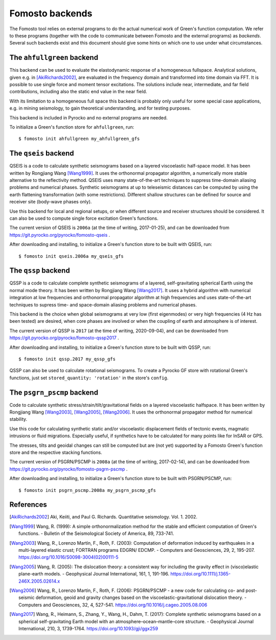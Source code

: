 Fomosto backends
================

The Fomosto tool relies on external programs to do the actual numerical work of
Green's function computation. We refer to these programs (together with the
code to communicate between Fomosto and the external programs) as *backends*.
Several such backends exist and this document should give some
hints on which one to use under what circumstances.

.. highlight:: console

The ``ahfullgreen`` backend
---------------------------

This backend can be used to evaluate the elastodynamic response of a
homogeneous fullspace. Analytical solutions, given e.g. in [AkiRichards2002]_,
are evaluated in the frequency domain and transformed into time domain via FFT.
It is possible to use single force and moment tensor excitations. The solutions
include near, intermediate, and far field contributions, including also the
static end value in the near field.

With its limitation to a homogeneous full space this backend is probably only
useful for some special case applications, e.g. in mining seismology, to gain
theoretical understanding, and for testing purposes.

This backend is included in Pyrocko and no external programs are needed.

To initialize a Green's function store for ``ahfullgreen``, run::

    $ fomosto init ahfullgreen my_ahfullgreen_gfs

The ``qseis`` backend
---------------------

QSEIS is a code to calculate synthetic seismograms based on a layered
viscoelastic half-space model. It has been written by Rongjiang Wang
[Wang1999]_. It uses the orthonormal propagator algorithm, a numerically more
stable alternative to the reflectivity method. QSEIS uses many state-of-the-art
techniques to suppress time-domain aliasing problems and numerical phases.
Synthetic seismograms at up to teleseismic distances can be computed by using
the earth flattening transformation (with some restrictions). Different shallow
structures can be defined for source and receiver site (body-wave phases only).

Use this backend for local and regional setups, or when different source and
receiver structures should be considered. It can also be used to compute single
force excitation Green's functions.

The current version of QSEIS is ``2006a`` (at the time of writing, 2017-01-25),
and can be downloaded from https://git.pyrocko.org/pyrocko/fomosto-qseis .

After downloading and installing, to initialize a Green's function store
to be built with QSEIS, run::

    $ fomosto init qseis.2006a my_qseis_gfs

The ``qssp`` backend
--------------------

QSSP is a code to calculate complete synthetic seismograms of a layered,
self-gravitating spherical Earth using the normal mode theory. It has been
written by Rongjiang Wang [Wang2017]_. It uses a hybrid algorithm with
numerical integration at low frequencies and orthonormal propagator algorithm
at high frequencies and uses state-of-the-art techniques to supress time- and
space-domain aliasing problems and numerical phases.

This backend is the choice when global seismograms at very low (first
eigenmodes) or very high frequencies (4 Hz has been tested) are desired, when
core phases are involved or when the coupling of earth and atmosphere is of
interest.

The current version of QSSP is ``2017`` (at the time of writing, 2020-09-04),
and can be downloaded from https://git.pyrocko.org/pyrocko/fomosto-qssp2017 .

After downloading and installing, to initialize a Green's function store
to be built with QSSP, run::

    $ fomosto init qssp.2017 my_qssp_gfs

QSSP can also be used to calculate rotational seismograms.  To create a Pyrocko
GF store with rotational Green's functions, just set ``stored_quantity:
'rotation'`` in the store's ``config``.

The ``psgrn_pscmp`` backend
---------------------------

Code to calculate synthetic stress/strain/tilt/gravitational fields on a
layered viscoelastic halfspace. It has been written by Rongjiang Wang
[Wang2003]_, [Wang2005]_, [Wang2006]_. It uses the orthonormal propagator
method for numerical stability.

Use this code for calculating synthetic static and/or viscoelastic displacement
fields of tectonic events, magmatic intrusions or fluid migrations. Especially
useful, if synthetics have to be calculated for many points like for InSAR or
GPS.

The stresses, tilts and geoidal changes can still be computed but are (not yet)
supported by a Fomosto Green's function store and the respective stacking
functions.

The current version of PSGRN/PSCMP is ``2008a`` (at the time of writing,
2017-02-14), and can be downloaded from
https://git.pyrocko.org/pyrocko/fomosto-psgrn-pscmp .

After downloading and installing, to initialize a Green's function store to be
built with PSGRN/PSCMP, run::

    $ fomosto init psgrn_pscmp.2008a my_psgrn_pscmp_gfs

References
----------

.. [AkiRichards2002] Aki, Keiiti, and Paul G. Richards. Quantitative
    seismology. Vol. 1. 2002.

.. [Wang1999] Wang, R. (1999): A simple orthonormalization method for the stable and efficient computation of Green's functions. - Bulletin of the Seismological Society of America, 89, 733-741.

.. [Wang2003] Wang, R., Lorenzo Martín, F., Roth, F. (2003): Computation of deformation induced by earthquakes in a multi-layered elastic crust; FORTRAN programs EDGRN/ EDCMP. - Computers and Geosciences, 29, 2, 195-207. https://doi.org/10.1016/S0098-3004(02)00111-5

.. [Wang2005] Wang, R. (2005): The dislocation theory: a consistent way for including the gravity effect in (visco)elastic plane-earth models. - Geophysical Journal International, 161, 1, 191-196. https://doi.org/10.1111/j.1365-246X.2005.02614.x

.. [Wang2006] Wang, R., Lorenzo Martín, F., Roth, F. (2006): PSGRN/PSCMP - a new code for calculating co- and post-seismic deformation, geoid and gravity changes based on the viscoelastic-gravitational dislocation theory. - Computers and Geosciences, 32, 4, 527-541. https://doi.org/10.1016/j.cageo.2005.08.006

.. [Wang2017] Wang, R., Heimann, S., Zhang, Y., Wang, H., Dahm, T. (2017): Complete synthetic seismograms based on a spherical self-gravitating Earth model with an atmosphere–ocean–mantle–core structure. - Geophysical Journal International, 210, 3, 1739-1764. https://doi.org/10.1093/gji/ggx259
